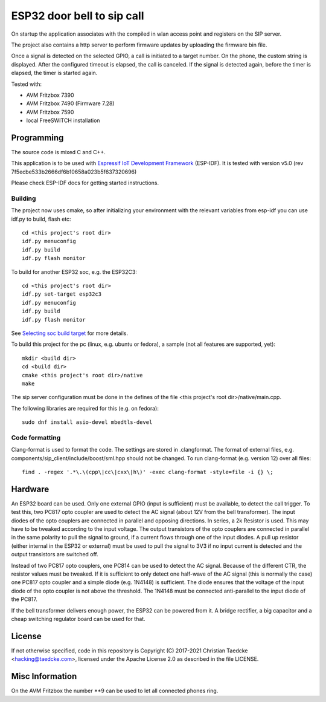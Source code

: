 ESP32 door bell to sip call
===========================

On startup the application associates with the compiled in wlan access point and
registers on the SIP server.

The project also contains a http server to perform firmware updates by uploading the firmware bin file.

Once a signal is detected on the selected GPIO, a call is initiated to a target number. On the phone, the custom string is displayed.
After the configured timeout is elapsed, the call is canceled. If the signal is detected again, before the timer is elapsed, the timer
is started again.

Tested with:

* AVM Fritzbox 7390
* AVM Fritzbox 7490 (Firmware 7.28)
* AVM Fritzbox 7590
* local FreeSWITCH installation

Programming
-----------

The source code is mixed C and C++.

This application is to be used with `Espressif IoT Development Framework`_ (ESP-IDF). It is tested with version v5.0 (rev 7f5ecbe533b2666df6b10658a023b5f637320696)

Please check ESP-IDF docs for getting started instructions.


Building
++++++++

The project now uses cmake, so after initializing your environment with the relevant variables from esp-idf you can use idf.py to build, flash etc::

  cd <this project's root dir>
  idf.py menuconfig
  idf.py build
  idf.py flash monitor

To build for another ESP32 soc, e.g. the ESP32C3::

  cd <this project's root dir>
  idf.py set-target esp32c3
  idf.py menuconfig
  idf.py build
  idf.py flash monitor

See `Selecting soc build target`_ for more details.


To build this project for the pc (linux, e.g. ubuntu or fedora), a sample (not all features are supported, yet)::

  mkdir <build dir>
  cd <build dir>
  cmake <this project's root dir>/native
  make

The sip server configuration must be done in the defines of the file <this project's root dir>/native/main.cpp.

The following libraries are required for this (e.g. on fedora)::

  sudo dnf install asio-devel mbedtls-devel

Code formatting
+++++++++++++++

Clang-format is used to format the code. The settings are stored in .clangformat. The format of external files, e.g.
components/sip_client/include/boost/sml.hpp should not be changed. To run clang-format (e.g. version 12) over all files::

  find . -regex '.*\.\(cpp\|cc\|cxx\|h\)' -exec clang-format -style=file -i {} \;

Hardware
--------

An ESP32 board can be used. Only one external GPIO (input is sufficient) must be available, to detect the call trigger.
To test this, two PC817 opto coupler are used to detect the AC signal (about 12V from the bell transformer). The input diodes of the opto couplers are connected in parallel and opposing directions.
In series, a 2k Resistor is used. This may have to be tweaked according to the input voltage.
The output transistors of the opto couplers are connected in parallel in the same polarity to pull the signal to ground, if a current flows through one of the input diodes. A pull up resistor (either internal in the ESP32 or external) must be used to pull the signal to 3V3 if no input current is detected and the output transistors are switched off.

Instead of two PC817 opto couplers, one PC814 can be used to detect the AC signal. Because of the different CTR, the resistor values must be tweaked.
If it is sufficient to only detect one half-wave of the AC signal (this is normally the case) one PC817 opto coupler and a simple diode (e.g. 1N4148) is sufficient. The diode ensures that the voltage of the input diode of the opto coupler is not above the threshold. The 1N4148 must be connected anti-parallel to the input diode of the PC817.

.. image:: hw/door_bell_input_schematic.svg
	   :width: 600pt


If the bell transformer delivers enough power, the ESP32 can be powered from it. A bridge rectifier, a big capacitor and a cheap switching regulator board can be used for that.


License
-------

If not otherwise specified, code in this repository is Copyright (C) 2017-2021 Christian Taedcke <hacking@taedcke.com>, licensed under the Apache License 2.0 as described in the file LICENSE.

Misc Information
----------------

On the AVM Fritzbox the number \*\*9 can be used to let all connected phones ring.


.. _`Espressif IoT Development Framework`: https://esp-idf.readthedocs.io/
.. _`Selecting soc build target`: https://docs.espressif.com/projects/esp-idf/en/v5.0/esp32/api-guides/tools/idf-py.html#select-the-target-chip-set-target
